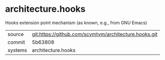 * architecture.hooks

Hooks extension point mechanism (as known, e.g., from GNU Emacs)

|---------+-------------------------------------------|
| source  | git:https://github.com/scymtym/architecture.hooks.git   |
| commit  | 5b63808  |
| systems | architecture.hooks |
|---------+-------------------------------------------|


